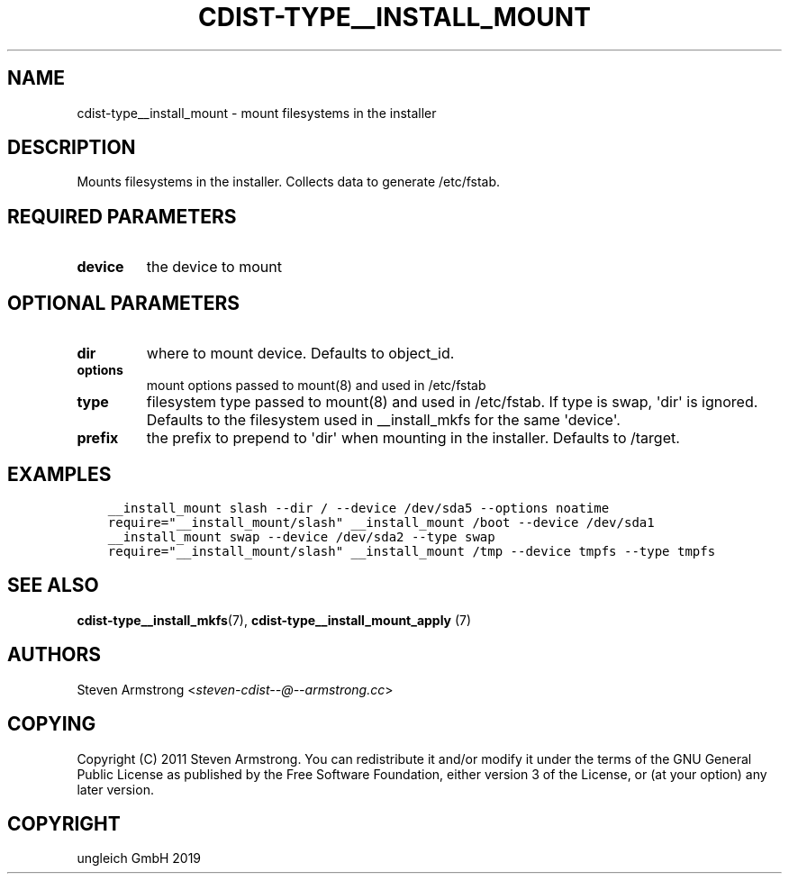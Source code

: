 .\" Man page generated from reStructuredText.
.
.TH "CDIST-TYPE__INSTALL_MOUNT" "7" "Aug 30, 2019" "5.1.3" "cdist"
.
.nr rst2man-indent-level 0
.
.de1 rstReportMargin
\\$1 \\n[an-margin]
level \\n[rst2man-indent-level]
level margin: \\n[rst2man-indent\\n[rst2man-indent-level]]
-
\\n[rst2man-indent0]
\\n[rst2man-indent1]
\\n[rst2man-indent2]
..
.de1 INDENT
.\" .rstReportMargin pre:
. RS \\$1
. nr rst2man-indent\\n[rst2man-indent-level] \\n[an-margin]
. nr rst2man-indent-level +1
.\" .rstReportMargin post:
..
.de UNINDENT
. RE
.\" indent \\n[an-margin]
.\" old: \\n[rst2man-indent\\n[rst2man-indent-level]]
.nr rst2man-indent-level -1
.\" new: \\n[rst2man-indent\\n[rst2man-indent-level]]
.in \\n[rst2man-indent\\n[rst2man-indent-level]]u
..
.SH NAME
.sp
cdist\-type__install_mount \- mount filesystems in the installer
.SH DESCRIPTION
.sp
Mounts filesystems in the installer. Collects data to generate /etc/fstab.
.SH REQUIRED PARAMETERS
.INDENT 0.0
.TP
.B device
the device to mount
.UNINDENT
.SH OPTIONAL PARAMETERS
.INDENT 0.0
.TP
.B dir
where to mount device. Defaults to object_id.
.TP
.B options
mount options passed to mount(8) and used in /etc/fstab
.TP
.B type
filesystem type passed to mount(8) and used in /etc/fstab.
If type is swap, \(aqdir\(aq is ignored.
Defaults to the filesystem used in __install_mkfs for the same \(aqdevice\(aq.
.TP
.B prefix
the prefix to prepend to \(aqdir\(aq when mounting in the installer.
Defaults to /target.
.UNINDENT
.SH EXAMPLES
.INDENT 0.0
.INDENT 3.5
.sp
.nf
.ft C
__install_mount slash \-\-dir / \-\-device /dev/sda5 \-\-options noatime
require="__install_mount/slash" __install_mount /boot \-\-device /dev/sda1
__install_mount swap \-\-device /dev/sda2 \-\-type swap
require="__install_mount/slash" __install_mount /tmp \-\-device tmpfs \-\-type tmpfs
.ft P
.fi
.UNINDENT
.UNINDENT
.SH SEE ALSO
.sp
\fBcdist\-type__install_mkfs\fP(7),
\fBcdist\-type__install_mount_apply\fP (7)
.SH AUTHORS
.sp
Steven Armstrong <\fI\%steven\-cdist\-\-@\-\-armstrong.cc\fP>
.SH COPYING
.sp
Copyright (C) 2011 Steven Armstrong. You can redistribute it
and/or modify it under the terms of the GNU General Public License as
published by the Free Software Foundation, either version 3 of the
License, or (at your option) any later version.
.SH COPYRIGHT
ungleich GmbH 2019
.\" Generated by docutils manpage writer.
.
